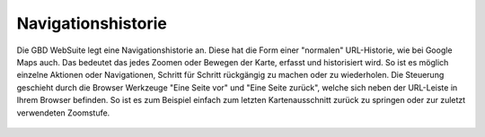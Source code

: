 Navigationshistorie
===================


Die GBD WebSuite legt eine Navigationshistorie an. Diese hat die Form einer "normalen" URL-Historie, wie bei Google Maps auch. Das bedeutet das jedes Zoomen oder Bewegen der Karte, erfasst und historisiert wird. So ist es möglich einzelne Aktionen oder Navigationen, Schritt für Schritt rückgängig zu machen oder zu wiederholen. Die Steuerung geschieht durch die Browser Werkzeuge "Eine Seite vor" und "Eine Seite zurück", welche sich neben der URL-Leiste in Ihrem Browser befinden. So ist es zum Beispiel einfach zum letzten Kartenausschnitt zurück zu springen oder zur zuletzt verwendeten Zoomstufe.

.. figure:: ../../../screenshots/de/client-user/navigate.png
  :align: center
  :width: 50em
